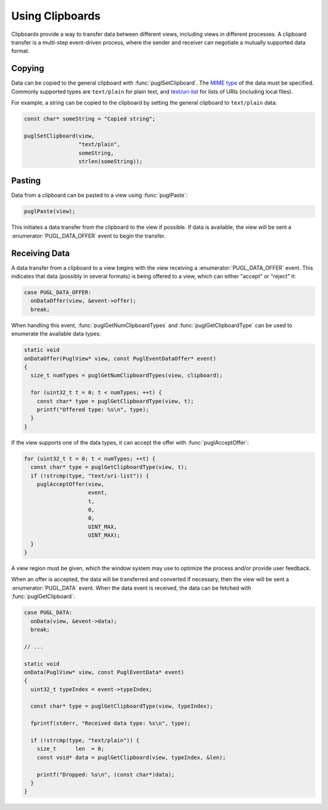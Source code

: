 .. default-domain:: c
.. highlight:: c

################
Using Clipboards
################

Clipboards provide a way to transfer data between different views,
including views in different processes.
A clipboard transfer is a multi-step event-driven process,
where the sender and receiver can negotiate a mutually supported data format.

*******
Copying
*******

Data can be copied to the general clipboard with :func:`puglSetClipboard`.
The `MIME type <https://www.iana.org/assignments/media-types/media-types.xhtml>`_ of the data must be specified.
Commonly supported types are ``text/plain`` for plain text,
and `text/uri-list <http://amundsen.com/hypermedia/urilist/>`_ for lists of URIs (including local files).

For example, a string can be copied to the clipboard by setting the general clipboard to ``text/plain`` data:

.. code-block:: c

   const char* someString = "Copied string";

   puglSetClipboard(view,
                    "text/plain",
                    someString,
                    strlen(someString));

*******
Pasting
*******

Data from a clipboard can be pasted to a view using :func:`puglPaste`:

.. code-block:: c

   puglPaste(view);

This initiates a data transfer from the clipboard to the view if possible.
If data is available,
the view will be sent a :enumerator:`PUGL_DATA_OFFER` event to begin the transfer.

**************
Receiving Data
**************

A data transfer from a clipboard to a view begins with the view receiving a :enumerator:`PUGL_DATA_OFFER` event.
This indicates that data (possibly in several formats) is being offered to a view,
which can either "accept" or "reject" it:

.. code-block:: c

   case PUGL_DATA_OFFER:
     onDataOffer(view, &event->offer);
     break;

When handling this event,
:func:`puglGetNumClipboardTypes` and :func:`puglGetClipboardType` can be used to enumerate the available data types:

.. code-block:: c

   static void
   onDataOffer(PuglView* view, const PuglEventDataOffer* event)
   {
     size_t numTypes = puglGetNumClipboardTypes(view, clipboard);

     for (uint32_t t = 0; t < numTypes; ++t) {
       const char* type = puglGetClipboardType(view, t);
       printf("Offered type: %s\n", type);
     }
   }

If the view supports one of the data types,
it can accept the offer with :func:`puglAcceptOffer`:

.. code-block:: c

   for (uint32_t t = 0; t < numTypes; ++t) {
     const char* type = puglGetClipboardType(view, t);
     if (!strcmp(type, "text/uri-list")) {
       puglAcceptOffer(view,
                       event,
                       t,
                       0,
                       0,
                       UINT_MAX,
                       UINT_MAX);
     }
   }

A view region must be given,
which the window system may use to optimize the process and/or provide user feedback.

When an offer is accepted,
the data will be transferred and converted if necessary,
then the view will be sent a :enumerator:`PUGL_DATA` event.
When the data event is received,
the data can be fetched with :func:`puglGetClipboard`:

.. code-block:: c

   case PUGL_DATA:
     onData(view, &event->data);
     break;

   // ...

   static void
   onData(PuglView* view, const PuglEventData* event)
   {
     uint32_t typeIndex = event->typeIndex;

     const char* type = puglGetClipboardType(view, typeIndex);

     fprintf(stderr, "Received data type: %s\n", type);

     if (!strcmp(type, "text/plain")) {
       size_t      len  = 0;
       const void* data = puglGetClipboard(view, typeIndex, &len);

       printf("Dropped: %s\n", (const char*)data);
     }
   }
